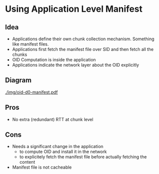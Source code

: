 #+AUTHOR: Harshad Shirwadkar
#+EMAIL: harshad@cmu.edu

* Using Application Level Manifest
** Idea
- Applications define their own chunk collection mechanism. Something
  like manifest files.
- Applications first fetch the manifest file over SID and then fetch
  all the chunks
- OID Computation is inside the application
- Applications indicate the network layer about the OID explicitly
** Diagram
[[./img/oid-d0-manifest.pdf]]
** Pros
- No extra (redundant) RTT at chunk level
** Cons
- Needs a significant change in the application
  - to compute OID and install it in the network
  - to explicitely fetch the manifest file before actually fetching
    the content
- Manifest file is not cacheable
